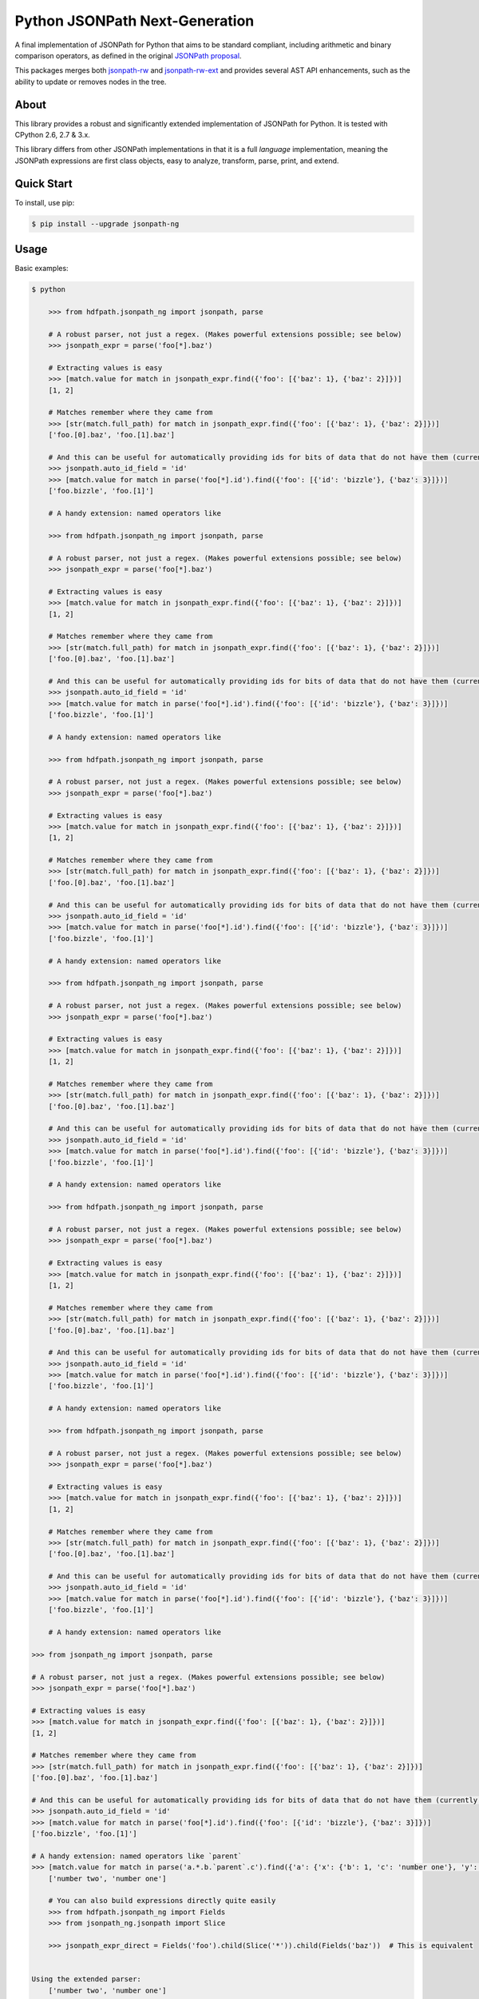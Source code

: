 Python JSONPath Next-Generation |Build Status| |PyPI|
=====================================================

A final implementation of JSONPath for Python that aims to be standard compliant, including arithmetic
and binary comparison operators, as defined in the original `JSONPath proposal`_.

This packages merges both `jsonpath-rw`_ and `jsonpath-rw-ext`_ and
provides several AST API enhancements, such as the ability to update or removes nodes in the tree.

About
-----

This library provides a robust and significantly extended implementation
of JSONPath for Python. It is tested with CPython 2.6, 2.7 & 3.x.

This library differs from other JSONPath implementations in that it is a
full *language* implementation, meaning the JSONPath expressions are
first class objects, easy to analyze, transform, parse, print, and
extend.

Quick Start
-----------

To install, use pip:

.. code:: bash

    $ pip install --upgrade jsonpath-ng


Usage
-----

Basic examples:

.. code:: python

    $ python

        >>> from hdfpath.jsonpath_ng import jsonpath, parse

        # A robust parser, not just a regex. (Makes powerful extensions possible; see below)
        >>> jsonpath_expr = parse('foo[*].baz')

        # Extracting values is easy
        >>> [match.value for match in jsonpath_expr.find({'foo': [{'baz': 1}, {'baz': 2}]})]
        [1, 2]

        # Matches remember where they came from
        >>> [str(match.full_path) for match in jsonpath_expr.find({'foo': [{'baz': 1}, {'baz': 2}]})]
        ['foo.[0].baz', 'foo.[1].baz']

        # And this can be useful for automatically providing ids for bits of data that do not have them (currently a global switch)
        >>> jsonpath.auto_id_field = 'id'
        >>> [match.value for match in parse('foo[*].id').find({'foo': [{'id': 'bizzle'}, {'baz': 3}]})]
        ['foo.bizzle', 'foo.[1]']

        # A handy extension: named operators like

        >>> from hdfpath.jsonpath_ng import jsonpath, parse

        # A robust parser, not just a regex. (Makes powerful extensions possible; see below)
        >>> jsonpath_expr = parse('foo[*].baz')

        # Extracting values is easy
        >>> [match.value for match in jsonpath_expr.find({'foo': [{'baz': 1}, {'baz': 2}]})]
        [1, 2]

        # Matches remember where they came from
        >>> [str(match.full_path) for match in jsonpath_expr.find({'foo': [{'baz': 1}, {'baz': 2}]})]
        ['foo.[0].baz', 'foo.[1].baz']

        # And this can be useful for automatically providing ids for bits of data that do not have them (currently a global switch)
        >>> jsonpath.auto_id_field = 'id'
        >>> [match.value for match in parse('foo[*].id').find({'foo': [{'id': 'bizzle'}, {'baz': 3}]})]
        ['foo.bizzle', 'foo.[1]']

        # A handy extension: named operators like

        >>> from hdfpath.jsonpath_ng import jsonpath, parse

        # A robust parser, not just a regex. (Makes powerful extensions possible; see below)
        >>> jsonpath_expr = parse('foo[*].baz')

        # Extracting values is easy
        >>> [match.value for match in jsonpath_expr.find({'foo': [{'baz': 1}, {'baz': 2}]})]
        [1, 2]

        # Matches remember where they came from
        >>> [str(match.full_path) for match in jsonpath_expr.find({'foo': [{'baz': 1}, {'baz': 2}]})]
        ['foo.[0].baz', 'foo.[1].baz']

        # And this can be useful for automatically providing ids for bits of data that do not have them (currently a global switch)
        >>> jsonpath.auto_id_field = 'id'
        >>> [match.value for match in parse('foo[*].id').find({'foo': [{'id': 'bizzle'}, {'baz': 3}]})]
        ['foo.bizzle', 'foo.[1]']

        # A handy extension: named operators like

        >>> from hdfpath.jsonpath_ng import jsonpath, parse

        # A robust parser, not just a regex. (Makes powerful extensions possible; see below)
        >>> jsonpath_expr = parse('foo[*].baz')

        # Extracting values is easy
        >>> [match.value for match in jsonpath_expr.find({'foo': [{'baz': 1}, {'baz': 2}]})]
        [1, 2]

        # Matches remember where they came from
        >>> [str(match.full_path) for match in jsonpath_expr.find({'foo': [{'baz': 1}, {'baz': 2}]})]
        ['foo.[0].baz', 'foo.[1].baz']

        # And this can be useful for automatically providing ids for bits of data that do not have them (currently a global switch)
        >>> jsonpath.auto_id_field = 'id'
        >>> [match.value for match in parse('foo[*].id').find({'foo': [{'id': 'bizzle'}, {'baz': 3}]})]
        ['foo.bizzle', 'foo.[1]']

        # A handy extension: named operators like

        >>> from hdfpath.jsonpath_ng import jsonpath, parse

        # A robust parser, not just a regex. (Makes powerful extensions possible; see below)
        >>> jsonpath_expr = parse('foo[*].baz')

        # Extracting values is easy
        >>> [match.value for match in jsonpath_expr.find({'foo': [{'baz': 1}, {'baz': 2}]})]
        [1, 2]

        # Matches remember where they came from
        >>> [str(match.full_path) for match in jsonpath_expr.find({'foo': [{'baz': 1}, {'baz': 2}]})]
        ['foo.[0].baz', 'foo.[1].baz']

        # And this can be useful for automatically providing ids for bits of data that do not have them (currently a global switch)
        >>> jsonpath.auto_id_field = 'id'
        >>> [match.value for match in parse('foo[*].id').find({'foo': [{'id': 'bizzle'}, {'baz': 3}]})]
        ['foo.bizzle', 'foo.[1]']

        # A handy extension: named operators like

        >>> from hdfpath.jsonpath_ng import jsonpath, parse

        # A robust parser, not just a regex. (Makes powerful extensions possible; see below)
        >>> jsonpath_expr = parse('foo[*].baz')

        # Extracting values is easy
        >>> [match.value for match in jsonpath_expr.find({'foo': [{'baz': 1}, {'baz': 2}]})]
        [1, 2]

        # Matches remember where they came from
        >>> [str(match.full_path) for match in jsonpath_expr.find({'foo': [{'baz': 1}, {'baz': 2}]})]
        ['foo.[0].baz', 'foo.[1].baz']

        # And this can be useful for automatically providing ids for bits of data that do not have them (currently a global switch)
        >>> jsonpath.auto_id_field = 'id'
        >>> [match.value for match in parse('foo[*].id').find({'foo': [{'id': 'bizzle'}, {'baz': 3}]})]
        ['foo.bizzle', 'foo.[1]']

        # A handy extension: named operators like

    >>> from jsonpath_ng import jsonpath, parse

    # A robust parser, not just a regex. (Makes powerful extensions possible; see below)
    >>> jsonpath_expr = parse('foo[*].baz')

    # Extracting values is easy
    >>> [match.value for match in jsonpath_expr.find({'foo': [{'baz': 1}, {'baz': 2}]})]
    [1, 2]

    # Matches remember where they came from
    >>> [str(match.full_path) for match in jsonpath_expr.find({'foo': [{'baz': 1}, {'baz': 2}]})]
    ['foo.[0].baz', 'foo.[1].baz']

    # And this can be useful for automatically providing ids for bits of data that do not have them (currently a global switch)
    >>> jsonpath.auto_id_field = 'id'
    >>> [match.value for match in parse('foo[*].id').find({'foo': [{'id': 'bizzle'}, {'baz': 3}]})]
    ['foo.bizzle', 'foo.[1]']

    # A handy extension: named operators like `parent`
    >>> [match.value for match in parse('a.*.b.`parent`.c').find({'a': {'x': {'b': 1, 'c': 'number one'}, 'y': {'b': 2, 'c': 'number two'}}})]
        ['number two', 'number one']

        # You can also build expressions directly quite easily
        >>> from hdfpath.jsonpath_ng import Fields
        >>> from jsonpath_ng.jsonpath import Slice

        >>> jsonpath_expr_direct = Fields('foo').child(Slice('*')).child(Fields('baz'))  # This is equivalent


    Using the extended parser:
        ['number two', 'number one']

        # You can also build expressions directly quite easily
        >>> from hdfpath.jsonpath_ng import Fields
        >>> from jsonpath_ng.jsonpath import Slice

        >>> jsonpath_expr_direct = Fields('foo').child(Slice('*')).child(Fields('baz'))  # This is equivalent


    Using the extended parser:
        ['number two', 'number one']

        # You can also build expressions directly quite easily
        >>> from hdfpath.jsonpath_ng import Fields
        >>> from jsonpath_ng.jsonpath import Slice

        >>> jsonpath_expr_direct = Fields('foo').child(Slice('*')).child(Fields('baz'))  # This is equivalent


    Using the extended parser:
        ['number two', 'number one']

        # You can also build expressions directly quite easily
        >>> from hdfpath.jsonpath_ng import Fields
        >>> from jsonpath_ng.jsonpath import Slice

        >>> jsonpath_expr_direct = Fields('foo').child(Slice('*')).child(Fields('baz'))  # This is equivalent


    Using the extended parser:
        ['number two', 'number one']

        # You can also build expressions directly quite easily
        >>> from hdfpath.jsonpath_ng import Fields
        >>> from jsonpath_ng.jsonpath import Slice

        >>> jsonpath_expr_direct = Fields('foo').child(Slice('*')).child(Fields('baz'))  # This is equivalent


    Using the extended parser:
        ['number two', 'number one']

        # You can also build expressions directly quite easily
        >>> from hdfpath.jsonpath_ng import Fields
        >>> from jsonpath_ng.jsonpath import Slice

        >>> jsonpath_expr_direct = Fields('foo').child(Slice('*')).child(Fields('baz'))  # This is equivalent


    Using the extended parser:
        ['number two', 'number one']

        # You can also build expressions directly quite easily
        >>> from hdfpath.jsonpath_ng import Fields
        >>> from hdfpath.jsonpath_ng import Slice

        >>> jsonpath_expr_direct = Fields('foo').child(Slice('*')).child(Fields('baz'))  # This is equivalent


    Using the extended parser:
        ['number two', 'number one']

        # You can also build expressions directly quite easily
        >>> from hdfpath.jsonpath_ng import Fields
        >>> from hdfpath.jsonpath_ng import Slice

        >>> jsonpath_expr_direct = Fields('foo').child(Slice('*')).child(Fields('baz'))  # This is equivalent


    Using the extended parser:
        ['number two', 'number one']

        # You can also build expressions directly quite easily
        >>> from hdfpath.jsonpath_ng import Fields
        >>> from hdfpath.jsonpath_ng import Slice

        >>> jsonpath_expr_direct = Fields('foo').child(Slice('*')).child(Fields('baz'))  # This is equivalent


    Using the extended parser:
        ['number two', 'number one']

        # You can also build expressions directly quite easily
        >>> from hdfpath.jsonpath_ng import Fields
        >>> from hdfpath.jsonpath_ng import Slice

        >>> jsonpath_expr_direct = Fields('foo').child(Slice('*')).child(Fields('baz'))  # This is equivalent


    Using the extended parser:
        ['number two', 'number one']

        # You can also build expressions directly quite easily
        >>> from hdfpath.jsonpath_ng import Fields
        >>> from hdfpath.jsonpath_ng import Slice

        >>> jsonpath_expr_direct = Fields('foo').child(Slice('*')).child(Fields('baz'))  # This is equivalent


    Using the extended parser:
        ['number two', 'number one']

        # You can also build expressions directly quite easily
        >>> from hdfpath.jsonpath_ng import Fields
        >>> from hdfpath.jsonpath_ng import Slice

        >>> jsonpath_expr_direct = Fields('foo').child(Slice('*')).child(Fields('baz'))  # This is equivalent


    Using the extended parser:
    ['number two', 'number one']

    # You can also build expressions directly quite easily
    >>> from jsonpath_ng.jsonpath import Fields
    >>> from jsonpath_ng.jsonpath import Slice

    >>> jsonpath_expr_direct = Fields('foo').child(Slice('*')).child(Fields('baz'))  # This is equivalent


Using the extended parser:

.. code:: python

  $ python

    >>> from hdfpath.jsonpath_ng import parse

    # A robust parser, not just a regex. (Makes powerful extensions possible; see below)
    >>> jsonpath_expr = parse('foo[*].baz')

    >>> from hdfpath.jsonpath_ng import parse

    # A robust parser, not just a regex. (Makes powerful extensions possible; see below)
    >>> jsonpath_expr = parse('foo[*].baz')

    >>> from hdfpath.jsonpath_ng import parse

    # A robust parser, not just a regex. (Makes powerful extensions possible; see below)
    >>> jsonpath_expr = parse('foo[*].baz')

    >>> from hdfpath.jsonpath_ng import parse

    # A robust parser, not just a regex. (Makes powerful extensions possible; see below)
    >>> jsonpath_expr = parse('foo[*].baz')

    >>> from hdfpath.jsonpath_ng import parse

    # A robust parser, not just a regex. (Makes powerful extensions possible; see below)
    >>> jsonpath_expr = parse('foo[*].baz')

    >>> from hdfpath.jsonpath_ng import parse

    # A robust parser, not just a regex. (Makes powerful extensions possible; see below)
    >>> jsonpath_expr = parse('foo[*].baz')

  >>> from jsonpath_ng.ext import parse

  # A robust parser, not just a regex. (Makes powerful extensions possible; see below)
  >>> jsonpath_expr = parse('foo[*].baz')


JSONPath Syntax
---------------

The JSONPath syntax supported by this library includes some additional
features and omits some problematic features (those that make it
unportable). In particular, some new operators such as ``|`` and
``where`` are available, and parentheses are used for grouping not for
callbacks into Python, since with these changes the language is not
trivially associative. Also, fields may be quoted whether or not they
are contained in brackets.

Atomic expressions:

+-----------------------+---------------------------------------------------------------------------------------------+
| Syntax                | Meaning                                                                                     |
+=======================+=============================================================================================+
| ``$``                 | The root object                                                                             |
+-----------------------+---------------------------------------------------------------------------------------------+
| ```this```            | The "current" object.                                                                       |
+-----------------------+---------------------------------------------------------------------------------------------+
| ```foo```             | More generally, this syntax allows "named operators" to extend JSONPath is arbitrary ways   |
+-----------------------+---------------------------------------------------------------------------------------------+
| *field*               | Specified field(s), described below                                                         |
+-----------------------+---------------------------------------------------------------------------------------------+
| ``[`` *field* ``]``   | Same as *field*                                                                             |
+-----------------------+---------------------------------------------------------------------------------------------+
| ``[`` *idx* ``]``     | Array access, described below (this is always unambiguous with field access)                |
+-----------------------+---------------------------------------------------------------------------------------------+

Jsonpath operators:

+-------------------------------------+------------------------------------------------------------------------------------+
| Syntax                              | Meaning                                                                            |
+=====================================+====================================================================================+
| *jsonpath1* ``.`` *jsonpath2*       | All nodes matched by *jsonpath2* starting at any node matching *jsonpath1*         |
+-------------------------------------+------------------------------------------------------------------------------------+
| *jsonpath* ``[`` *whatever* ``]``   | Same as *jsonpath*\ ``.``\ *whatever*                                              |
+-------------------------------------+------------------------------------------------------------------------------------+
| *jsonpath1* ``..`` *jsonpath2*      | All nodes matched by *jsonpath2* that descend from any node matching *jsonpath1*   |
+-------------------------------------+------------------------------------------------------------------------------------+
| *jsonpath1* ``where`` *jsonpath2*   | Any nodes matching *jsonpath1* with a child matching *jsonpath2*                   |
+-------------------------------------+------------------------------------------------------------------------------------+
| *jsonpath1* ``|`` *jsonpath2*       | Any nodes matching the union of *jsonpath1* and *jsonpath2*                        |
+-------------------------------------+------------------------------------------------------------------------------------+

Field specifiers ( *field* ):

+-------------------------+-------------------------------------------------------------------------------------+
| Syntax                  | Meaning                                                                             |
+=========================+=====================================================================================+
| ``fieldname``           | the field ``fieldname`` (from the "current" object)                                 |
+-------------------------+-------------------------------------------------------------------------------------+
| ``"fieldname"``         | same as above, for allowing special characters in the fieldname                     |
+-------------------------+-------------------------------------------------------------------------------------+
| ``'fieldname'``         | ditto                                                                               |
+-------------------------+-------------------------------------------------------------------------------------+
| ``*``                   | any field                                                                           |
+-------------------------+-------------------------------------------------------------------------------------+
| *field* ``,`` *field*   | either of the named fields (you can always build equivalent jsonpath using ``|``)   |
+-------------------------+-------------------------------------------------------------------------------------+

Array specifiers ( *idx* ):

+-----------------------------------------+---------------------------------------------------------------------------------------+
| Syntax                                  | Meaning                                                                               |
+=========================================+=======================================================================================+
| ``[``\ *n*\ ``]``                       | array index (may be comma-separated list)                                             |
+-----------------------------------------+---------------------------------------------------------------------------------------+
| ``[``\ *start*\ ``?:``\ *end*\ ``?]``   | array slicing (note that *step* is unimplemented only due to lack of need thus far)   |
+-----------------------------------------+---------------------------------------------------------------------------------------+
| ``[*]``                                 | any array index                                                                       |
+-----------------------------------------+---------------------------------------------------------------------------------------+

Programmatic JSONPath
---------------------

If you are programming in Python and would like a more robust way to
create JSONPath expressions that does not depend on a parser, it is very
easy to do so directly, and here are some examples:

-  ``Root()``
-  ``Slice(start=0, end=None, step=None)``
-  ``Fields('foo', 'bar')``
-  ``Index(42)``
-  ``Child(Fields('foo'), Index(42))``
-  ``Where(Slice(), Fields('subfield'))``
-  ``Descendants(jsonpath, jsonpath)``


Extras
------

-  *Path data*: The result of ``JsonPath.find`` provide detailed context
   and path data so it is easy to traverse to parent objects, print full
   paths to pieces of data, and generate automatic ids.
-  *Automatic Ids*: If you set ``jsonpath_ng.auto_id_field`` to a value
   other than None, then for any piece of data missing that field, it
   will be replaced by the JSONPath to it, giving automatic unique ids
   to any piece of data. These ids will take into account any ids
   already present as well.
-  *Named operators*: Instead of using ``@`` to reference the currently
   object, this library uses ```this```. In general, any string
   contained in backquotes can be made to be a new operator, currently
   by extending the library.


Extensions
----------

+--------------+----------------------------------------------+
| name         | Example                                      |
+==============+==============================================+
| len          | - $.objects.`len`                            |
+--------------+----------------------------------------------+
| sub          | - $.field.`sub(/foo\\\\+(.*)/, \\\\1)`       |
+--------------+----------------------------------------------+
| split        | - $.field.`split(+, 2, -1)`                  |
|              | - $.field.`split(sep, segement, maxsplit)`   |
+--------------+----------------------------------------------+
| sorted       | - $.objects.`sorted`                         |
|              | - $.objects[\\some_field]                    |
|              | - $.objects[\\some_field,/other_field]       |
+--------------+----------------------------------------------+
| filter       | - $.objects[?(@some_field > 5)]              |
|              | - $.objects[?some_field = "foobar")]         |
|              | - $.objects[?some_field =~ "foobar")]        |
|              | - $.objects[?some_field > 5 & other < 2)]    |
+--------------+----------------------------------------------+
| arithmetic   | - $.foo + "_" + $.bar                        |
| (-+*/)       | - $.foo * 12                                 |
|              | - $.objects[*].cow + $.objects[*].cat        |
+--------------+----------------------------------------------+

About arithmetic and string
---------------------------

Operations are done with python operators and allows types that python
allows, and return [] if the operation can be done due to incompatible types.

When operators are used, a jsonpath must be be fully defined otherwise
jsonpath-rw-ext can't known if the expression is a string or a jsonpath field,
in this case it will choice string as type.

Example with data::

    {
        'cow': 'foo',
        'fish': 'bar'
    }

| **cow + fish** returns **cowfish**
| **$.cow + $.fish** returns **foobar**
| **$.cow + "_" + $.fish** returns **foo_bar**
| **$.cow + "_" + fish** returns **foo_fish**

About arithmetic and list
-------------------------

Arithmetic can be used against two lists if they have the same size.

Example with data::

    {'objects': [
        {'cow': 2, 'cat': 3},
        {'cow': 4, 'cat': 6}
    ]}

| **$.objects[\*].cow + $.objects[\*].cat** returns **[6, 9]**

More to explore
---------------

There are way too many JSONPath implementations out there to discuss.
Some are robust, some are toy projects that still work fine, some are
exercises. There will undoubtedly be many more. This one is made for use
in released, maintained code, and in particular for programmatic access
to the abstract syntax and extension. But JSONPath at its simplest just
isn't that complicated, so you can probably use any of them
successfully. Why not this one?

The original proposal, as far as I know:

-  `JSONPath - XPath for
   JSON <http://goessner.net/articles/JSONPath/>`__ by Stefan Goessner.

Other examples
--------------

Loading json data from file

.. code:: python

    import json
    d = json.loads('{"foo": [{"baz": 1}, {"baz": 2}]}')
    # or
    with open('myfile.json') as f:
        d = json.load(f)

Special note about PLY and docstrings
-------------------------------------

The main parsing toolkit underlying this library,
`PLY <https://github.com/dabeaz/ply>`__, does not work with docstrings
removed. For example, ``PYTHONOPTIMIZE=2`` and ``python -OO`` will both
cause a failure.

Contributors
------------

This package is authored and maintained by:

-  `Kenn Knowles <https://github.com/kennknowles>`__
   (`@kennknowles <https://twitter.com/KennKnowles>`__)
-  `Tomas Aparicio <https://github.com/h2non>`

with the help of patches submitted by `these contributors <https://github.com/kennknowles/python-jsonpath-ng/graphs/contributors>`__.

Copyright and License
---------------------

Copyright 2013 - Kenneth Knowles

Copyright 2017 - Tomas Aparicio

Licensed under the Apache License, Version 2.0 (the "License"); you may
not use this file except in compliance with the License. You may obtain
a copy of the License at

::

    http://www.apache.org/licenses/LICENSE-2.0

Unless required by applicable law or agreed to in writing, software
distributed under the License is distributed on an "AS IS" BASIS,
WITHOUT WARRANTIES OR CONDITIONS OF ANY KIND, either express or implied.
See the License for the specific language governing permissions and
limitations under the License.

.. _`JSONPath proposal`: http://goessner.net/articles/JsonPath/
.. _`jsonpath-rw`: https://github.com/kennknowles/python-jsonpath-rw
.. _`jsonpath-rw-ext`: https://pypi.python.org/pypi/jsonpath-rw-ext/

.. |PyPi downloads| image:: https://pypip.in/d/jsonpath-ng/badge.png
   :target: https://pypi.python.org/pypi/jsonpath-ng
.. |Build Status| image:: https://travis-ci.org/h2non/jsonpath-ng.svg?branch=master
   :target: https://travis-ci.org/h2non/jsonpath-ng
.. |PyPI| image:: https://img.shields.io/pypi/v/jsonpath-ng.svg?maxAge=2592000?style=flat-square
   :target: https://pypi.python.org/pypi/jsonpath-ng
.. |Documentation Status| image:: https://img.shields.io/badge/docs-latest-green.svg?style=flat
   :target: http://jsonpath-ng.readthedocs.io/en/latest/?badge=latest
